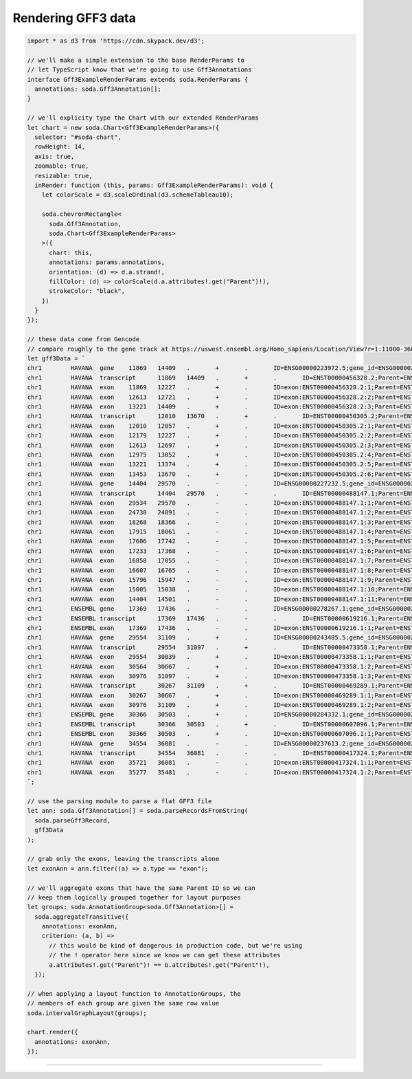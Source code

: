 .. _tutorial-gff3:

Rendering GFF3 data
===================

.. code-block:: typescript

    import * as d3 from 'https://cdn.skypack.dev/d3';

    // we'll make a simple extension to the base RenderParams to
    // let TypeScript know that we're going to use Gff3Annotations
    interface Gff3ExampleRenderParams extends soda.RenderParams {
      annotations: soda.Gff3Annotation[];
    }

    // we'll explicity type the Chart with our extended RenderParams
    let chart = new soda.Chart<Gff3ExampleRenderParams>({
      selector: "#soda-chart",
      rowHeight: 14,
      axis: true,
      zoomable: true,
      resizable: true,
      inRender: function (this, params: Gff3ExampleRenderParams): void {
        let colorScale = d3.scaleOrdinal(d3.schemeTableau10);

        soda.chevronRectangle<
          soda.Gff3Annotation,
          soda.Chart<Gff3ExampleRenderParams>
        >({
          chart: this,
          annotations: params.annotations,
          orientation: (d) => d.a.strand!,
          fillColor: (d) => colorScale(d.a.attributes!.get("Parent")!),
          strokeColor: "black",
        })
      }
    });

    // these data come from Gencode
    // compare roughly to the gene track at https://uswest.ensembl.org/Homo_sapiens/Location/View?r=1:11000-36000;db=core
    let gff3Data = `
    chr1	HAVANA	gene	11869	14409	.	+	.	ID=ENSG00000223972.5;gene_id=ENSG00000223972.5;gene_type=transcribed_unprocessed_pseudogene;gene_name=DDX11L1;level=2;hgnc_id=HGNC:37102;havana_gene=OTTHUMG00000000961.2
    chr1	HAVANA	transcript	11869	14409	.	+	.	ID=ENST00000456328.2;Parent=ENSG00000223972.5;gene_id=ENSG00000223972.5;transcript_id=ENST00000456328.2;gene_type=transcribed_unprocessed_pseudogene;gene_name=DDX11L1;transcript_type=processed_transcript;transcript_name=DDX11L1-202;level=2;transcript_support_level=1;hgnc_id=HGNC:37102;tag=basic;havana_gene=OTTHUMG00000000961.2;havana_transcript=OTTHUMT00000362751.1
    chr1	HAVANA	exon	11869	12227	.	+	.	ID=exon:ENST00000456328.2:1;Parent=ENST00000456328.2;gene_id=ENSG00000223972.5;transcript_id=ENST00000456328.2;gene_type=transcribed_unprocessed_pseudogene;gene_name=DDX11L1;transcript_type=processed_transcript;transcript_name=DDX11L1-202;exon_number=1;exon_id=ENSE00002234944.1;level=2;transcript_support_level=1;hgnc_id=HGNC:37102;tag=basic;havana_gene=OTTHUMG00000000961.2;havana_transcript=OTTHUMT00000362751.1
    chr1	HAVANA	exon	12613	12721	.	+	.	ID=exon:ENST00000456328.2:2;Parent=ENST00000456328.2;gene_id=ENSG00000223972.5;transcript_id=ENST00000456328.2;gene_type=transcribed_unprocessed_pseudogene;gene_name=DDX11L1;transcript_type=processed_transcript;transcript_name=DDX11L1-202;exon_number=2;exon_id=ENSE00003582793.1;level=2;transcript_support_level=1;hgnc_id=HGNC:37102;tag=basic;havana_gene=OTTHUMG00000000961.2;havana_transcript=OTTHUMT00000362751.1
    chr1	HAVANA	exon	13221	14409	.	+	.	ID=exon:ENST00000456328.2:3;Parent=ENST00000456328.2;gene_id=ENSG00000223972.5;transcript_id=ENST00000456328.2;gene_type=transcribed_unprocessed_pseudogene;gene_name=DDX11L1;transcript_type=processed_transcript;transcript_name=DDX11L1-202;exon_number=3;exon_id=ENSE00002312635.1;level=2;transcript_support_level=1;hgnc_id=HGNC:37102;tag=basic;havana_gene=OTTHUMG00000000961.2;havana_transcript=OTTHUMT00000362751.1
    chr1	HAVANA	transcript	12010	13670	.	+	.	ID=ENST00000450305.2;Parent=ENSG00000223972.5;gene_id=ENSG00000223972.5;transcript_id=ENST00000450305.2;gene_type=transcribed_unprocessed_pseudogene;gene_name=DDX11L1;transcript_type=transcribed_unprocessed_pseudogene;transcript_name=DDX11L1-201;level=2;transcript_support_level=NA;hgnc_id=HGNC:37102;ont=PGO:0000005,PGO:0000019;tag=basic;havana_gene=OTTHUMG00000000961.2;havana_transcript=OTTHUMT00000002844.2
    chr1	HAVANA	exon	12010	12057	.	+	.	ID=exon:ENST00000450305.2:1;Parent=ENST00000450305.2;gene_id=ENSG00000223972.5;transcript_id=ENST00000450305.2;gene_type=transcribed_unprocessed_pseudogene;gene_name=DDX11L1;transcript_type=transcribed_unprocessed_pseudogene;transcript_name=DDX11L1-201;exon_number=1;exon_id=ENSE00001948541.1;level=2;transcript_support_level=NA;hgnc_id=HGNC:37102;ont=PGO:0000005,PGO:0000019;tag=basic;havana_gene=OTTHUMG00000000961.2;havana_transcript=OTTHUMT00000002844.2
    chr1	HAVANA	exon	12179	12227	.	+	.	ID=exon:ENST00000450305.2:2;Parent=ENST00000450305.2;gene_id=ENSG00000223972.5;transcript_id=ENST00000450305.2;gene_type=transcribed_unprocessed_pseudogene;gene_name=DDX11L1;transcript_type=transcribed_unprocessed_pseudogene;transcript_name=DDX11L1-201;exon_number=2;exon_id=ENSE00001671638.2;level=2;transcript_support_level=NA;hgnc_id=HGNC:37102;ont=PGO:0000005,PGO:0000019;tag=basic;havana_gene=OTTHUMG00000000961.2;havana_transcript=OTTHUMT00000002844.2
    chr1	HAVANA	exon	12613	12697	.	+	.	ID=exon:ENST00000450305.2:3;Parent=ENST00000450305.2;gene_id=ENSG00000223972.5;transcript_id=ENST00000450305.2;gene_type=transcribed_unprocessed_pseudogene;gene_name=DDX11L1;transcript_type=transcribed_unprocessed_pseudogene;transcript_name=DDX11L1-201;exon_number=3;exon_id=ENSE00001758273.2;level=2;transcript_support_level=NA;hgnc_id=HGNC:37102;ont=PGO:0000005,PGO:0000019;tag=basic;havana_gene=OTTHUMG00000000961.2;havana_transcript=OTTHUMT00000002844.2
    chr1	HAVANA	exon	12975	13052	.	+	.	ID=exon:ENST00000450305.2:4;Parent=ENST00000450305.2;gene_id=ENSG00000223972.5;transcript_id=ENST00000450305.2;gene_type=transcribed_unprocessed_pseudogene;gene_name=DDX11L1;transcript_type=transcribed_unprocessed_pseudogene;transcript_name=DDX11L1-201;exon_number=4;exon_id=ENSE00001799933.2;level=2;transcript_support_level=NA;hgnc_id=HGNC:37102;ont=PGO:0000005,PGO:0000019;tag=basic;havana_gene=OTTHUMG00000000961.2;havana_transcript=OTTHUMT00000002844.2
    chr1	HAVANA	exon	13221	13374	.	+	.	ID=exon:ENST00000450305.2:5;Parent=ENST00000450305.2;gene_id=ENSG00000223972.5;transcript_id=ENST00000450305.2;gene_type=transcribed_unprocessed_pseudogene;gene_name=DDX11L1;transcript_type=transcribed_unprocessed_pseudogene;transcript_name=DDX11L1-201;exon_number=5;exon_id=ENSE00001746346.2;level=2;transcript_support_level=NA;hgnc_id=HGNC:37102;ont=PGO:0000005,PGO:0000019;tag=basic;havana_gene=OTTHUMG00000000961.2;havana_transcript=OTTHUMT00000002844.2
    chr1	HAVANA	exon	13453	13670	.	+	.	ID=exon:ENST00000450305.2:6;Parent=ENST00000450305.2;gene_id=ENSG00000223972.5;transcript_id=ENST00000450305.2;gene_type=transcribed_unprocessed_pseudogene;gene_name=DDX11L1;transcript_type=transcribed_unprocessed_pseudogene;transcript_name=DDX11L1-201;exon_number=6;exon_id=ENSE00001863096.1;level=2;transcript_support_level=NA;hgnc_id=HGNC:37102;ont=PGO:0000005,PGO:0000019;tag=basic;havana_gene=OTTHUMG00000000961.2;havana_transcript=OTTHUMT00000002844.2
    chr1	HAVANA	gene	14404	29570	.	-	.	ID=ENSG00000227232.5;gene_id=ENSG00000227232.5;gene_type=unprocessed_pseudogene;gene_name=WASH7P;level=2;hgnc_id=HGNC:38034;havana_gene=OTTHUMG00000000958.1
    chr1	HAVANA	transcript	14404	29570	.	-	.	ID=ENST00000488147.1;Parent=ENSG00000227232.5;gene_id=ENSG00000227232.5;transcript_id=ENST00000488147.1;gene_type=unprocessed_pseudogene;gene_name=WASH7P;transcript_type=unprocessed_pseudogene;transcript_name=WASH7P-201;level=2;transcript_support_level=NA;hgnc_id=HGNC:38034;ont=PGO:0000005;tag=basic;havana_gene=OTTHUMG00000000958.1;havana_transcript=OTTHUMT00000002839.1
    chr1	HAVANA	exon	29534	29570	.	-	.	ID=exon:ENST00000488147.1:1;Parent=ENST00000488147.1;gene_id=ENSG00000227232.5;transcript_id=ENST00000488147.1;gene_type=unprocessed_pseudogene;gene_name=WASH7P;transcript_type=unprocessed_pseudogene;transcript_name=WASH7P-201;exon_number=1;exon_id=ENSE00001890219.1;level=2;transcript_support_level=NA;hgnc_id=HGNC:38034;ont=PGO:0000005;tag=basic;havana_gene=OTTHUMG00000000958.1;havana_transcript=OTTHUMT00000002839.1
    chr1	HAVANA	exon	24738	24891	.	-	.	ID=exon:ENST00000488147.1:2;Parent=ENST00000488147.1;gene_id=ENSG00000227232.5;transcript_id=ENST00000488147.1;gene_type=unprocessed_pseudogene;gene_name=WASH7P;transcript_type=unprocessed_pseudogene;transcript_name=WASH7P-201;exon_number=2;exon_id=ENSE00003507205.1;level=2;transcript_support_level=NA;hgnc_id=HGNC:38034;ont=PGO:0000005;tag=basic;havana_gene=OTTHUMG00000000958.1;havana_transcript=OTTHUMT00000002839.1
    chr1	HAVANA	exon	18268	18366	.	-	.	ID=exon:ENST00000488147.1:3;Parent=ENST00000488147.1;gene_id=ENSG00000227232.5;transcript_id=ENST00000488147.1;gene_type=unprocessed_pseudogene;gene_name=WASH7P;transcript_type=unprocessed_pseudogene;transcript_name=WASH7P-201;exon_number=3;exon_id=ENSE00003477500.1;level=2;transcript_support_level=NA;hgnc_id=HGNC:38034;ont=PGO:0000005;tag=basic;havana_gene=OTTHUMG00000000958.1;havana_transcript=OTTHUMT00000002839.1
    chr1	HAVANA	exon	17915	18061	.	-	.	ID=exon:ENST00000488147.1:4;Parent=ENST00000488147.1;gene_id=ENSG00000227232.5;transcript_id=ENST00000488147.1;gene_type=unprocessed_pseudogene;gene_name=WASH7P;transcript_type=unprocessed_pseudogene;transcript_name=WASH7P-201;exon_number=4;exon_id=ENSE00003565697.1;level=2;transcript_support_level=NA;hgnc_id=HGNC:38034;ont=PGO:0000005;tag=basic;havana_gene=OTTHUMG00000000958.1;havana_transcript=OTTHUMT00000002839.1
    chr1	HAVANA	exon	17606	17742	.	-	.	ID=exon:ENST00000488147.1:5;Parent=ENST00000488147.1;gene_id=ENSG00000227232.5;transcript_id=ENST00000488147.1;gene_type=unprocessed_pseudogene;gene_name=WASH7P;transcript_type=unprocessed_pseudogene;transcript_name=WASH7P-201;exon_number=5;exon_id=ENSE00003475637.1;level=2;transcript_support_level=NA;hgnc_id=HGNC:38034;ont=PGO:0000005;tag=basic;havana_gene=OTTHUMG00000000958.1;havana_transcript=OTTHUMT00000002839.1
    chr1	HAVANA	exon	17233	17368	.	-	.	ID=exon:ENST00000488147.1:6;Parent=ENST00000488147.1;gene_id=ENSG00000227232.5;transcript_id=ENST00000488147.1;gene_type=unprocessed_pseudogene;gene_name=WASH7P;transcript_type=unprocessed_pseudogene;transcript_name=WASH7P-201;exon_number=6;exon_id=ENSE00003502542.1;level=2;transcript_support_level=NA;hgnc_id=HGNC:38034;ont=PGO:0000005;tag=basic;havana_gene=OTTHUMG00000000958.1;havana_transcript=OTTHUMT00000002839.1
    chr1	HAVANA	exon	16858	17055	.	-	.	ID=exon:ENST00000488147.1:7;Parent=ENST00000488147.1;gene_id=ENSG00000227232.5;transcript_id=ENST00000488147.1;gene_type=unprocessed_pseudogene;gene_name=WASH7P;transcript_type=unprocessed_pseudogene;transcript_name=WASH7P-201;exon_number=7;exon_id=ENSE00003553898.1;level=2;transcript_support_level=NA;hgnc_id=HGNC:38034;ont=PGO:0000005;tag=basic;havana_gene=OTTHUMG00000000958.1;havana_transcript=OTTHUMT00000002839.1
    chr1	HAVANA	exon	16607	16765	.	-	.	ID=exon:ENST00000488147.1:8;Parent=ENST00000488147.1;gene_id=ENSG00000227232.5;transcript_id=ENST00000488147.1;gene_type=unprocessed_pseudogene;gene_name=WASH7P;transcript_type=unprocessed_pseudogene;transcript_name=WASH7P-201;exon_number=8;exon_id=ENSE00003621279.1;level=2;transcript_support_level=NA;hgnc_id=HGNC:38034;ont=PGO:0000005;tag=basic;havana_gene=OTTHUMG00000000958.1;havana_transcript=OTTHUMT00000002839.1
    chr1	HAVANA	exon	15796	15947	.	-	.	ID=exon:ENST00000488147.1:9;Parent=ENST00000488147.1;gene_id=ENSG00000227232.5;transcript_id=ENST00000488147.1;gene_type=unprocessed_pseudogene;gene_name=WASH7P;transcript_type=unprocessed_pseudogene;transcript_name=WASH7P-201;exon_number=9;exon_id=ENSE00002030414.1;level=2;transcript_support_level=NA;hgnc_id=HGNC:38034;ont=PGO:0000005;tag=basic;havana_gene=OTTHUMG00000000958.1;havana_transcript=OTTHUMT00000002839.1
    chr1	HAVANA	exon	15005	15038	.	-	.	ID=exon:ENST00000488147.1:10;Parent=ENST00000488147.1;gene_id=ENSG00000227232.5;transcript_id=ENST00000488147.1;gene_type=unprocessed_pseudogene;gene_name=WASH7P;transcript_type=unprocessed_pseudogene;transcript_name=WASH7P-201;exon_number=10;exon_id=ENSE00001935574.1;level=2;transcript_support_level=NA;hgnc_id=HGNC:38034;ont=PGO:0000005;tag=basic;havana_gene=OTTHUMG00000000958.1;havana_transcript=OTTHUMT00000002839.1
    chr1	HAVANA	exon	14404	14501	.	-	.	ID=exon:ENST00000488147.1:11;Parent=ENST00000488147.1;gene_id=ENSG00000227232.5;transcript_id=ENST00000488147.1;gene_type=unprocessed_pseudogene;gene_name=WASH7P;transcript_type=unprocessed_pseudogene;transcript_name=WASH7P-201;exon_number=11;exon_id=ENSE00001843071.1;level=2;transcript_support_level=NA;hgnc_id=HGNC:38034;ont=PGO:0000005;tag=basic;havana_gene=OTTHUMG00000000958.1;havana_transcript=OTTHUMT00000002839.1
    chr1	ENSEMBL	gene	17369	17436	.	-	.	ID=ENSG00000278267.1;gene_id=ENSG00000278267.1;gene_type=miRNA;gene_name=MIR6859-1;level=3;hgnc_id=HGNC:50039
    chr1	ENSEMBL	transcript	17369	17436	.	-	.	ID=ENST00000619216.1;Parent=ENSG00000278267.1;gene_id=ENSG00000278267.1;transcript_id=ENST00000619216.1;gene_type=miRNA;gene_name=MIR6859-1;transcript_type=miRNA;transcript_name=MIR6859-1-201;level=3;transcript_support_level=NA;hgnc_id=HGNC:50039;tag=basic
    chr1	ENSEMBL	exon	17369	17436	.	-	.	ID=exon:ENST00000619216.1:1;Parent=ENST00000619216.1;gene_id=ENSG00000278267.1;transcript_id=ENST00000619216.1;gene_type=miRNA;gene_name=MIR6859-1;transcript_type=miRNA;transcript_name=MIR6859-1-201;exon_number=1;exon_id=ENSE00003746039.1;level=3;transcript_support_level=NA;hgnc_id=HGNC:50039;tag=basic
    chr1	HAVANA	gene	29554	31109	.	+	.	ID=ENSG00000243485.5;gene_id=ENSG00000243485.5;gene_type=lncRNA;gene_name=MIR1302-2HG;level=2;hgnc_id=HGNC:52482;tag=ncRNA_host;havana_gene=OTTHUMG00000000959.2
    chr1	HAVANA	transcript	29554	31097	.	+	.	ID=ENST00000473358.1;Parent=ENSG00000243485.5;gene_id=ENSG00000243485.5;transcript_id=ENST00000473358.1;gene_type=lncRNA;gene_name=MIR1302-2HG;transcript_type=lncRNA;transcript_name=MIR1302-2HG-202;level=2;transcript_support_level=5;hgnc_id=HGNC:52482;tag=not_best_in_genome_evidence,dotter_confirmed,basic;havana_gene=OTTHUMG00000000959.2;havana_transcript=OTTHUMT00000002840.1
    chr1	HAVANA	exon	29554	30039	.	+	.	ID=exon:ENST00000473358.1:1;Parent=ENST00000473358.1;gene_id=ENSG00000243485.5;transcript_id=ENST00000473358.1;gene_type=lncRNA;gene_name=MIR1302-2HG;transcript_type=lncRNA;transcript_name=MIR1302-2HG-202;exon_number=1;exon_id=ENSE00001947070.1;level=2;transcript_support_level=5;hgnc_id=HGNC:52482;tag=not_best_in_genome_evidence,dotter_confirmed,basic;havana_gene=OTTHUMG00000000959.2;havana_transcript=OTTHUMT00000002840.1
    chr1	HAVANA	exon	30564	30667	.	+	.	ID=exon:ENST00000473358.1:2;Parent=ENST00000473358.1;gene_id=ENSG00000243485.5;transcript_id=ENST00000473358.1;gene_type=lncRNA;gene_name=MIR1302-2HG;transcript_type=lncRNA;transcript_name=MIR1302-2HG-202;exon_number=2;exon_id=ENSE00001922571.1;level=2;transcript_support_level=5;hgnc_id=HGNC:52482;tag=not_best_in_genome_evidence,dotter_confirmed,basic;havana_gene=OTTHUMG00000000959.2;havana_transcript=OTTHUMT00000002840.1
    chr1	HAVANA	exon	30976	31097	.	+	.	ID=exon:ENST00000473358.1:3;Parent=ENST00000473358.1;gene_id=ENSG00000243485.5;transcript_id=ENST00000473358.1;gene_type=lncRNA;gene_name=MIR1302-2HG;transcript_type=lncRNA;transcript_name=MIR1302-2HG-202;exon_number=3;exon_id=ENSE00001827679.1;level=2;transcript_support_level=5;hgnc_id=HGNC:52482;tag=not_best_in_genome_evidence,dotter_confirmed,basic;havana_gene=OTTHUMG00000000959.2;havana_transcript=OTTHUMT00000002840.1
    chr1	HAVANA	transcript	30267	31109	.	+	.	ID=ENST00000469289.1;Parent=ENSG00000243485.5;gene_id=ENSG00000243485.5;transcript_id=ENST00000469289.1;gene_type=lncRNA;gene_name=MIR1302-2HG;transcript_type=lncRNA;transcript_name=MIR1302-2HG-201;level=2;transcript_support_level=5;hgnc_id=HGNC:52482;tag=not_best_in_genome_evidence,basic;havana_gene=OTTHUMG00000000959.2;havana_transcript=OTTHUMT00000002841.2
    chr1	HAVANA	exon	30267	30667	.	+	.	ID=exon:ENST00000469289.1:1;Parent=ENST00000469289.1;gene_id=ENSG00000243485.5;transcript_id=ENST00000469289.1;gene_type=lncRNA;gene_name=MIR1302-2HG;transcript_type=lncRNA;transcript_name=MIR1302-2HG-201;exon_number=1;exon_id=ENSE00001841699.1;level=2;transcript_support_level=5;hgnc_id=HGNC:52482;tag=not_best_in_genome_evidence,basic;havana_gene=OTTHUMG00000000959.2;havana_transcript=OTTHUMT00000002841.2
    chr1	HAVANA	exon	30976	31109	.	+	.	ID=exon:ENST00000469289.1:2;Parent=ENST00000469289.1;gene_id=ENSG00000243485.5;transcript_id=ENST00000469289.1;gene_type=lncRNA;gene_name=MIR1302-2HG;transcript_type=lncRNA;transcript_name=MIR1302-2HG-201;exon_number=2;exon_id=ENSE00001890064.1;level=2;transcript_support_level=5;hgnc_id=HGNC:52482;tag=not_best_in_genome_evidence,basic;havana_gene=OTTHUMG00000000959.2;havana_transcript=OTTHUMT00000002841.2
    chr1	ENSEMBL	gene	30366	30503	.	+	.	ID=ENSG00000284332.1;gene_id=ENSG00000284332.1;gene_type=miRNA;gene_name=MIR1302-2;level=3;hgnc_id=HGNC:35294
    chr1	ENSEMBL	transcript	30366	30503	.	+	.	ID=ENST00000607096.1;Parent=ENSG00000284332.1;gene_id=ENSG00000284332.1;transcript_id=ENST00000607096.1;gene_type=miRNA;gene_name=MIR1302-2;transcript_type=miRNA;transcript_name=MIR1302-2-201;level=3;transcript_support_level=NA;hgnc_id=HGNC:35294;tag=basic
    chr1	ENSEMBL	exon	30366	30503	.	+	.	ID=exon:ENST00000607096.1:1;Parent=ENST00000607096.1;gene_id=ENSG00000284332.1;transcript_id=ENST00000607096.1;gene_type=miRNA;gene_name=MIR1302-2;transcript_type=miRNA;transcript_name=MIR1302-2-201;exon_number=1;exon_id=ENSE00003695741.1;level=3;transcript_support_level=NA;hgnc_id=HGNC:35294;tag=basic
    chr1	HAVANA	gene	34554	36081	.	-	.	ID=ENSG00000237613.2;gene_id=ENSG00000237613.2;gene_type=lncRNA;gene_name=FAM138A;level=2;hgnc_id=HGNC:32334;havana_gene=OTTHUMG00000000960.1
    chr1	HAVANA	transcript	34554	36081	.	-	.	ID=ENST00000417324.1;Parent=ENSG00000237613.2;gene_id=ENSG00000237613.2;transcript_id=ENST00000417324.1;gene_type=lncRNA;gene_name=FAM138A;transcript_type=lncRNA;transcript_name=FAM138A-201;level=2;transcript_support_level=1;hgnc_id=HGNC:32334;tag=basic;havana_gene=OTTHUMG00000000960.1;havana_transcript=OTTHUMT00000002842.1
    chr1	HAVANA	exon	35721	36081	.	-	.	ID=exon:ENST00000417324.1:1;Parent=ENST00000417324.1;gene_id=ENSG00000237613.2;transcript_id=ENST00000417324.1;gene_type=lncRNA;gene_name=FAM138A;transcript_type=lncRNA;transcript_name=FAM138A-201;exon_number=1;exon_id=ENSE00001656588.1;level=2;transcript_support_level=1;hgnc_id=HGNC:32334;tag=basic;havana_gene=OTTHUMG00000000960.1;havana_transcript=OTTHUMT00000002842.1
    chr1	HAVANA	exon	35277	35481	.	-	.	ID=exon:ENST00000417324.1:2;Parent=ENST00000417324.1;gene_id=ENSG00000237613.2;transcript_id=ENST00000417324.1;gene_type=lncRNA;gene_name=FAM138A;transcript_type=lncRNA;transcript_name=FAM138A-201;exon_number=2;exon_id=ENSE00001669267.1;level=2;transcript_support_level=1;hgnc_id=HGNC:32334;tag=basic;havana_gene=OTTHUMG00000000960.1;havana_transcript=OTTHUMT00000002842.1
    `;

    // use the parsing module to parse a flat GFF3 file
    let ann: soda.Gff3Annotation[] = soda.parseRecordsFromString(
      soda.parseGff3Record,
      gff3Data
    );

    // grab only the exons, leaving the transcripts alone
    let exonAnn = ann.filter((a) => a.type == "exon");

    // we'll aggregate exons that have the same Parent ID so we can
    // keep them logically grouped together for layout purposes
    let groups: soda.AnnotationGroup<soda.Gff3Annotation>[] =
      soda.aggregateTransitive({
        annotations: exonAnn,
        criterion: (a, b) =>
          // this would be kind of dangerous in production code, but we're using
          // the ! operator here since we know we can get these attributes
          a.attributes!.get("Parent")! == b.attributes!.get("Parent"!),
      });

    // when applying a layout function to AnnotationGroups, the
    // members of each group are given the same row value
    soda.intervalGraphLayout(groups);

    chart.render({
      annotations: exonAnn,
    });


----

.. raw:: html

    <p class="codepen" data-height="300" data-slug-hash="vYJbPLG" data-editable="true" data-user="jackroddy" style="height: 300px; box-sizing: border-box; display: flex; align-items: center; justify-content: center; border: 2px solid; margin: 1em 0; padding: 1em;">
      <span>See the Pen <a href="https://codepen.io/jackroddy/pen/vYJbPLG">
      GFF3 data</a> by Jack Roddy (<a href="https://codepen.io/jackroddy">@jackroddy</a>)
      on <a href="https://codepen.io">CodePen</a>.</span>
    </p>
    <script async src="https://cpwebassets.codepen.io/assets/embed/ei.js"></script>
